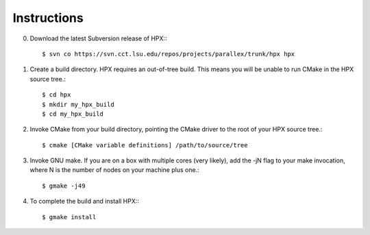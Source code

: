 .. _linux_build_instructions:

**************
 Instructions 
**************

.. sectionauthor:: Bryce Lelbach (wash) <blelbach@cct.lsu.edu>

0) Download the latest Subversion release of HPX:::

    $ svn co https://svn.cct.lsu.edu/repos/projects/parallex/trunk/hpx hpx

1) Create a build directory. HPX requires an out-of-tree build. This means you
   will be unable to run CMake in the HPX source tree.::
  
    $ cd hpx
    $ mkdir my_hpx_build
    $ cd my_hpx_build

2) Invoke CMake from your build directory, pointing the CMake driver to the root
   of your HPX source tree.::

    $ cmake [CMake variable definitions] /path/to/source/tree 

3) Invoke GNU make. If you are on a box with multiple cores (very likely),
   add the -jN flag to your make invocation, where N is the number of nodes
   on your machine plus one.::

    $ gmake -j49
 
4) To complete the build and install HPX:::

    $ gmake install

